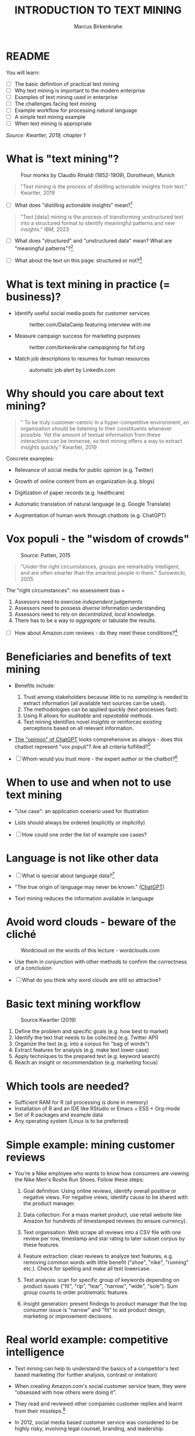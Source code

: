 #+TITLE: INTRODUCTION TO TEXT MINING
#+AUTHOR: Marcus Birkenkrahe
#+STARTUP: overview hideblocks indent
#+OPTIONS: toc:nil num:nil ^:nil
#+PROPERTY: header-args:R :session *R* :results output :exports both :noweb yes
* README
#+attr_html: :width 500px
[[../img/0_tm.jpg]]

You will learn:

- [ ] The basic definition of practical text mining
- [ ] Why text mining is important to the modern enterprise
- [ ] Examples of text mining used in enterprise
- [ ] The challenges facing text mining
- [ ] Example workflow for processing natural language
- [ ] A simple text mining example
- [ ] When text mining is appropriate

/Source: Kwartler, 2019, chapter 1/
* What is "text mining"?
#+attr_latex: :width 400px
#+caption: Four monks by Claudio Rinaldi (1852-1909), Dorotheum, Munich
[[../img/1_monks.jpg]]
#+begin_quote
"Text mining is the process of distilling actionable insights from
text." Kwartler, 2019
#+end_quote

- [ ] What does "distilling actionable insights" mean?[fn:1]

#+begin_quote
"Text [data] mining is the process of transforming unstructured text
into a structured format to identify meaningful patterns and new
insights." IBM, 2023
#+end_quote

- [ ] What does "structured" and "unstructured data" mean? What are
  "meaningful patterns"?[fn:2]

- [ ] What about the text on this page: structured or not?[fn:3]

* What is text mining in practice (= business)?

- Identify useful social media posts for customer services
  #+attr_latex: :width 250px
  #+caption: twitter.com/DataCamp featuring interview with me
  [[../img/1_datacamp.png]]

- Measure campaign success for marketing purposes
  #+attr_latex: :width 250px
  #+caption: twitter.com/birkenkrahe campaigning for fsf.org
  [[../img/1_fsf.png]]
  
- Match job descriptions to resumes for human resources
  #+attr_latex: :width 250px
  #+caption: automatic job alert by LinkedIn.com
  [[../img/1_linkedin.png]]

* Why should you care about text mining?
#+begin_quote
" To be truly customer-centric in a hyper-competitive environment, an
organization should be listening to their constituents whenever
possible. Yet the amount of textual information from these
interactions can be immense, so text mining offers a way to extract
insights quickly." Kwartler, 2019
#+end_quote

Concrete examples:

- Relevance of social media for public opinion (e.g. Twitter)

- Growth of online content from an organization (e.g. blogs)

- Digitization of paper records (e.g. healthcare)

- Automatic translation of natural language (e.g. Google Translate)

- Augmentation of human work through chatbots (e.g. ChatGPT)

* Vox populi - the "wisdom of crowds"
#+attr_html: :width 600
#+caption: Source: Patten, 2015
[[../img/1_galton.png]]
#+begin_quote
"Under the right circumstances, groups are remarkably intelligent, and
are often smarter than the smartest people in them." Surowiecki, 2005
#+end_quote

The "right circumstances": no assessment bias =
1) Assessors need to exercise /independent/ judgements
2) Assessors need to possess /diverse/ information understanding
3) Assessors need to rely on /decentralized/, /local/ knowledge.
4) There has to be a way to /aggregate/ or tabulate the results.

- [ ] How about Amazon.com reviews - do they meet these
  conditions?[fn:4]

* Beneficiaries and benefits of text mining
#+attr_html: :width 500px
[[../img/1_benefits.jpg]]

- Benefits include:
  1) Trust among stakeholders because little to no /sampling/ is needed
     to extract information (all available text sources can be used).
  2) The methodologies can be applied quickly (text processes fast).
  3) Using R allows for /auditable/ and /repeatable/ methods.
  4) Text mining identifies novel /insights/ or reinforces existing
     perceptions based on all relevant information.

- [[https://github.com/birkenkrahe/tm/blob/main/img/1_chatgpt.png][The "opinion" of ChatGPT]] looks comprehensive as always - does this
  chatbot represent "vox populi"? Are all criteria fulfilled?[fn:5]

- [ ] Whom would you trust more - the expert author or the
  chatbot?[fn:6]

* When to use and when not to use text mining
#+attr_html: :width 600px
[[../img/1_use_cases.png]]

- "Use case": an application scenario used for illustration

- Lists should always be ordered (explicitly or implicitly)

- [ ] How could one order the list of example use cases?

* Language is not like other data
#+attr_html: :width 600px
[[../img/1_babel.jpg]]

- [ ] What is special about language data?[fn:7]

- "The true origin of language may never be known." ([[https://github.com/birkenkrahe/tm/blob/main/img/1_language.png][ChatGPT]])
    
- Text mining reduces the information available in language

* Avoid word clouds - beware of the cliché
#+attr_html: :width 400px
#+caption: Wordcloud on the words of this lecture - wordclouds.com
[[../img/1_wordcloud.png]]

- Use them in conjunction with other methods to confirm the
  correctness of a conclusion

- [ ] What do you think why word clouds are still so attractive?

* Basic text mining workflow
#+attr_latex: :width 400px
#+caption: Source Kwartler (2019)
[[../img/1_workflow.png]]

1. Define the problem and specific goals (e.g. how best to market)
2. Identify the text that needs to be collected (e.g. Twitter API)
3. Organize the text (e.g. into a corpus for "bag of words")
4. Extract features for analysis (e.g. make text lower case)
5. Apply techniques to the prepared text (e.g. keyword search)
6. Reach an insight or recommendation (e.g. marketing focus)
* Which tools are needed?

- Sufficient RAM for R (all processing is done in memory)
- Installation of R and an IDE like RStudio or Emacs + ESS + Org-mode
- Set of R packages and example data
- Any operating system (Linux is to be preferred)
* Simple example: mining customer reviews
#+attr_latex: :width 200px
[[../img/1_nike.jpg]]

- You're a Nike employee who wants to know how consumers are viewing
  the Nike Men's Roshe Run Shoes. Follow these steps:

  1) Goal definition: Using online reviews, identify overall positive
     or negative views. For negative views, identify cause to be
     shared with the product manager.

  2) Data collection: For a mass market product, use retail website like Amazon for
     hundreds of timestamped reviews (to ensure currency).

  3) Text organisation: Web scrape all reviews into a CSV file with one
     review per row, timestamp and star rating to later subset corpus
     by these features.

  4) Feature extraction: clean reviews to analyze text features,
     e.g. removing common words with little benefit ("shoe", "nike",
     "running" etc.). Check for spelling and make all text lowercase.

  5) Text analysis: scan for specific group of keywords depending on
     product issues ("fit", "rip", "tear", "narrow", "wide",
     "sole"). Sum group counts to order problematic features.

  6) Insight generation: present findings to product manager that the
     top consumer issue is "narrow" and "fit" to aid product design,
     marketing or improvement decisions.

* Real world example: competitive intelligence

- Text mining can help to understand the basics of a competitor's text
  based marketing (for further analysis, contrast or imitation)

- When creating Amazon.com's social customer service team, they were
  "obsessed with how others were doing it".

- They read and reviewed other companies customer replies and learnt
  from their missteps.[fn:8]

- In 2012, social media based customer service was considered to be
  highly risky, involving legal counsel, branding, and leadership.

- In 2012, Wal-Mart, Dell and Delta Airlines were considered best in
  class social customer service companies.

- Each brand owner (Amazon Prime, Amazon Kindle etc.) had cultivated
  their own style of communicating via social media (like dialects).

- Every communication channel was supposed to execute flawlessly and
  be 100% customer-centric.

- Goal: develop social media cautiously to maintain current quality
  set by multiple stakeholders.

- Initial channels: two help forums, retail and Kindle Facebook pages
  and Twitter.

- Text mining was a tool to analyze competitors' use of social media
  for customer services: grasp length of a reply (e.g. Twitter limit),
  language used, typical customer agent workload, and if posting
  similar links repeatedly made sense, what types of help links to
  post (forms, resource links?), how many people should be doing this,
  etc.

- Text mining focused on three questions for about one year:
  1) What is the average length of a social customer service reply?

  2) What links were referenced most often?

  3) How many social replies is reasonable for a customer service
     agent to handle?

- By 2017, Amazon was a leading force in this space ([[https://etaileast.wbresearch.com/blog/amazons-engaged-buyers-drive-social-media-revenue][WBR, 2023]])
  #+attr_latex: :width 400px
  #+caption: Amazon social media customer service examples (Facebook)
  [[../img/1_amazon.png]]
  
* Final definition for "text mining"
#+attr_latex: :width 400px
#+caption: Four monks by Claudio Rinaldi (1852-1909), Dorotheum, Munich
[[../img/1_monks.jpg]]
#+begin_quote
"Text mining represents the ability to take large amounts of
unstructured language and quickly extract useful and novel insights
that can affect stakeholder decision-making."
#+end_quote
* Next
#+attr_latex: :width 400px
[[../img/1_tidyverse.png]]

Introduction to R and the tidyverse to make you fit for the first
DataCamp challenge.

* TM Glossary

| TERM                     | MEANING                             |
|--------------------------+-------------------------------------|
| Text mining              | Identify useful patterns in text    |
| Structured data          | Tabular data (rows and columns)     |
| Semi-structured data     | Markup with meta data               |
| Wisdom of crowds         | Intelligence exhibited by groups    |
| Use case                 | Illustrative application scenario   |
| Feature extraction       | Preprocess text for analysis        |
| Corpus                   | Body of text to be analyzed         |
| Stakeholder              | Someone who cares                   |
| Competitive intelligence | Information about one's competitors |

* References

- IBM (2023). What is text mining? URL: [[https://www.ibm.com/topics/text-mining][ibm.com/topics/text-mining]].

- Kwartler, T (2019). Text Mining in Practice with R. Wiley.

- Patten, S B (2015). The Wisdom of Crowds (Vox Populi) and
  Antidepressant Use. Clin Pract Epidemiol Ment Health (11):1-3. URL:
  [[https://doi.org/10.2174%2F1745017901510011001][doi.org/10.2174%2F1745017901510011001]]

- Surowiecki J (ed) (2005). The wisdom of crowds. New York First
  Anchor Books.  crowds.

* Footnotes

[fn:1]Distillation is a process of extracting an essence (a wanted
substance) and getting rid of unwanted substances. Actionable insights
are insights that one can use to make decisions (action in business is
usually accompanied by decision-making).

[fn:2]([[https://www.ibm.com/topics/text-mining][Source]]) Structured data are data in tabular format with
specific data types for digital processing. Unstructured data do not
have a specific data format.

[fn:3]The Org-mode file is semi-structured! Semi-structured data carry
meta information in the form of markup - e.g. HTML, XML, JSON, or
Org-mode: the header information at the top of the file structures the
data, as does the Org-mode format itself, which comes with a markup
language.

[fn:4] (1) reviews may not be independent since reviewers have access
to old reviews, which may influence them (it's harder to have a
different opinion from everyone else). (2) Diversity is hard to
measure but in the case of Amazon.com, a national audience can be seen
as highly diverse (there are nearly 150 mio subscribers of Amazon
Prime in the US alone). (3) Local here means "not only at a
distance" - only "verified purchase" reviews fulfil this condition in
principle. (4) Tabulation of the reviews relies on text mining, and
hence - unlike in the case of Galton - not on recording simple
numbers. Stochastic procedures (probability distributions) are
involved.

[fn:5]ChatGPT is source from a very large number of textual documents
but it is impossible to ascertain any of the criteria when identfying
the chatbot as the "assessor".

[fn:6]For me personally, knowledge about a source increases trust in
believing that source while lack of knowledge decreases the trust. In
the case of ChatGPT, I asked the bot about its sources but its answer
was redundant and not overly satisfying ([[https://github.com/birkenkrahe/tm/blob/main/img/1_chatgpt_1.png][see for yourself]]).

[fn:7]Language is used for communication; it is thought to be divine
or at least strongly linked to the divine ("In the beginning was the
Word, and the Word was with God, and the Word was God." John 1:1); it
may be that only humans have language; it is learnt.

[fn:8]This reminds me of my own experience with CISCO customer
services when working at Shell and visiting CISCO to (openly) learn
from their knowledge sharing experiences.
